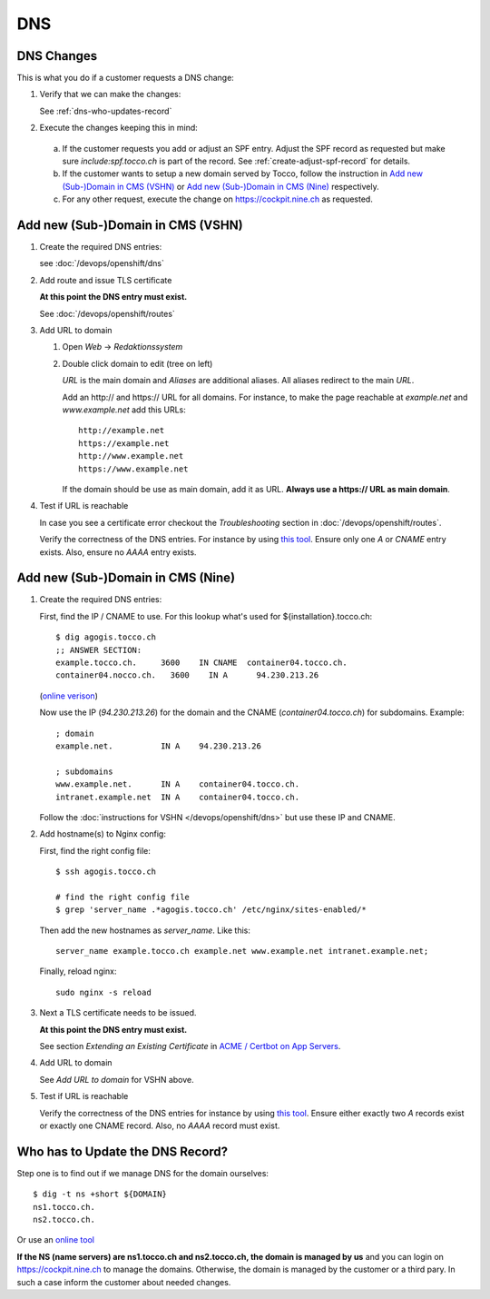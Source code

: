 ###
DNS
###

DNS Changes
===========

This is what you do if a customer requests a DNS change:

#. Verify that we can make the changes:

   See :ref:`dns-who-updates-record`

#. Execute the changes keeping this in mind:

  a) If the customer requests you add or adjust an SPF entry. Adjust the SPF
     record as requested but make sure *include:spf.tocco.ch* is part of
     the record. See :ref:`create-adjust-spf-record` for details.
  b) If the customer wants to setup a new domain served by Tocco, follow
     the instruction in `Add new (Sub-)Domain in CMS (VSHN)`_ or `Add new
     (Sub-)Domain in CMS (Nine)`_ respectively.
  c) For any other request, execute the change on https://cockpit.nine.ch
     as requested.


Add new (Sub-)Domain in CMS (VSHN)
==================================

#. Create the required DNS entries:

   see :doc:`/devops/openshift/dns`

#. Add route and issue TLS certificate

   **At this point the DNS entry must exist.**

   See :doc:`/devops/openshift/routes`

#. Add URL to domain

   #. Open *Web* → *Redaktionssystem*
   #. Double click domain to edit (tree on left)

      *URL* is the main domain and *Aliases* are additional aliases. All
      aliases redirect to the main *URL*.

      Add an http\:// and https\:// URL for all domains. For instance, to
      make the page reachable at *example.net* and *www.example.net* add
      this URLs::

          http://example.net
          https://example.net
          http://www.example.net
          https://www.example.net

      If the domain should be use as main domain, add it as URL. **Always
      use a https:// URL as main domain**.

#. Test if URL is reachable

   In case you see a certificate error checkout the *Troubleshooting* section
   in :doc:`/devops/openshift/routes`.

   Verify the correctness of the DNS entries. For instance by using `this tool
   <https://dnslookup.org/tocco.ch/A/#delegation>`__. Ensure only one *A* or
   *CNAME* entry exists. Also, ensure no *AAAA* entry exists.


Add new (Sub-)Domain in CMS (Nine)
==================================


#. Create the required DNS entries:

   First, find the IP / CNAME to use. For this lookup what's used for
   ${installation}.tocco.ch::

        $ dig agogis.tocco.ch
        ;; ANSWER SECTION:
        example.tocco.ch.     3600    IN CNAME  container04.tocco.ch.
        container04.nocco.ch.	3600    IN A      94.230.213.26

   (`online verison <https://dnslookup.org/customer.tocco.ch/A/#delegation>`__)

   Now use the IP (*94.230.213.26*) for the domain and the CNAME (*container04.tocco.ch*)
   for subdomains. Example::

       ; domain
       example.net.          IN A    94.230.213.26

       ; subdomains
       www.example.net.      IN A    container04.tocco.ch.
       intranet.example.net  IN A    container04.tocco.ch.

   Follow the :doc:`instructions for VSHN </devops/openshift/dns>` but
   use these IP and CNAME.

#. Add hostname(s) to Nginx config:

   First, find the right config file::

       $ ssh agogis.tocco.ch

       # find the right config file
       $ grep 'server_name .*agogis.tocco.ch' /etc/nginx/sites-enabled/*

   Then add the new hostnames as *server_name*. Like this::

       server_name example.tocco.ch example.net www.example.net intranet.example.net;

   Finally, reload nginx::

       sudo nginx -s reload

#. Next a TLS certificate needs to be issued.

   **At this point the DNS entry must exist.**

   See section *Extending an Existing Certificate* in `ACME / Certbot on App Servers`_.

#. Add URL to domain

   See *Add URL to domain* for VSHN above.

#. Test if URL is reachable

   Verify the correctness of the DNS entries for instance by using `this tool
   <https://dnslookup.org/tocco.ch/A/#delegation>`__. Ensure either exactly
   two *A* records exist or exactly one CNAME record. Also, no *AAAA* record
   must exist.


.. _dns-who-updates-record:

Who has to Update the DNS Record?
=================================

Step one is to find out if we manage DNS for the domain ourselves::

    $ dig -t ns +short ${DOMAIN}
    ns1.tocco.ch.
    ns2.tocco.ch.

Or use an `online tool <https://dnslookup.org/tocco.ch/NS/#delegation>`__

**If the NS (name servers) are ns1.tocco.ch and ns2.tocco.ch, the
domain is managed by us** and you can login on https://cockpit.nine.ch
to manage the domains. Otherwise, the domain is managed by the customer
or a third pary. In such a case inform the customer about needed changes.


.. _ACME / Certbot on App Servers: https://git.tocco.ch/gitweb?p=ansible.git;a=blob;f=docs/services/app_server_acme.rst;hb=HEAD
